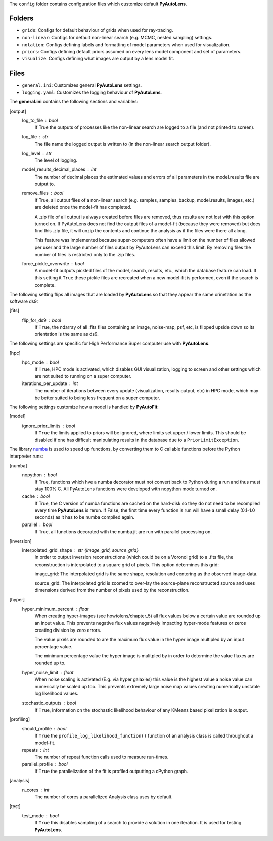 The ``config`` folder contains configuration files which customize default **PyAutoLens**.

Folders
-------

- ``grids``: Configs for default behaviour of grids when used for ray-tracing.
- ``non-linear``: Configs for default non-linear search (e.g. MCMC, nested sampling) settings.
- ``notation``: Configs defining labels and formatting of model parameters when used for visualization.
- ``priors``: Configs defining default priors assumed on every lens model component and set of parameters.
- ``visualize``: Configs defining what images are output by a lens model fit.

Files
-----

- ``general.ini``: Customizes general **PyAutoLens** settings.
- ``logging.yaml``: Customizes the logging behaviour of **PyAutoLens**.


The **general.ini** contains the following sections and variables:

[output]
    log_to_file : bool
        If True the outputs of processes like the non-linear search are logged to a file (and not printed to screen).
    log_file : str
        The file name the logged output is written to (in the non-linear search output folder).
    log_level : str
        The level of logging.
    model_results_decimal_places : int
        The number of decimal places the estimated values and errors of all parameters in the model.results file are
        output to.
    remove_files : bool
        If True, all output files of a non-linear search (e.g. samples, samples_backup, model.results, images, etc.)
        are deleted once the model-fit has completed.

        A .zip file of all output is always created before files are removed, thus results are not lost with this
        option turned on. If PyAutoLens does not find the output files of a model-fit (because they were removed) but
        does find this .zip file, it will unzip the contents and continue the analysis as if the files were
        there all along.

        This feature was implemented because super-computers often have a limit on the number of files allowed per
        user and the large number of files output by PyAutoLens can exceed this limit. By removing files the
        number of files is restricted only to the .zip files.
    force_pickle_overwrite : bool
        A model-fit outputs pickled files of the model, search, results, etc., which the database feature can load.
        If this setting it ``True`` these pickle files are recreated when a new model-fit is performed, even if
        the search is complete.

The following setting flips all images that are loaded by **PyAutoLens** so that they appear the same orinetation as
the software ds9:

[fits]
    flip_for_ds9 : bool
        If ``True``, the ndarray of all .fits files containing an image, noise-map, psf, etc, is flipped upside down
        so its orientation is the same as ds9.

The following settings are specific for High Performance Super computer use with **PyAutoLens**.

[hpc]
    hpc_mode : bool
        If ``True``, HPC mode is activated, which disables GUI visualization, logging to screen and other settings which
        are not suited to running on a super computer.
    iterations_per_update : int
        The number of iterations between every update (visualization, results output, etc) in HPC mode, which may be
        better suited to being less frequent on a super computer.

The following settings customize how a model is handled by **PyAutoFit**:

[model]
    ignore_prior_limits : bool
        If ``True`` the limits applied to priors will be ignored, where limits set upper / lower limits. This should be
        disabled if one has difficult manipulating results in the database due to a ``PriorLimitException``.

The library `numba <https://github.com/numba/numba>`_ is used to speed up functions, by converting them to C callable
functions before the Python interpreter runs:

[numba]
    nopython : bool
        If True, functions which hve a numba decorator must not convert back to Python during a run and thus must stay
        100% C. All PyAutoLens functions were developed with nopython mode turned on.
    cache : bool
        If True, the C version of numba functions are cached on the hard-disk so they do not need to be
        recompiled every time **PyAutoLens** is rerun. If False, the first time every function is run will have a small
        delay (0.1-1.0 seconds) as it has to be numba compiled again.
    parallel : bool
        If True, all functions decorated with the numba.jit are run with parallel processing on.

[inversion]
    interpolated_grid_shape : str {image_grid, source_grid}
        In order to output inversion reconstructions (which could be on a Voronoi grid) to a .fits file, the
        reconstruction is interpolated to a square grid of pixels. This option determines this grid:

        image_grid: The interpolated grid is the same shape, resolution and centering as the observed image-data.

        source_grid: The interpolated grid is zoomed to over-lay the source-plane reconstructed source and uses
        dimensions derived from the number of pixels used by the reconstruction.

[hyper]
    hyper_minimum_percent : float
        When creating hyper-images (see howtolens/chapter_5) all flux values below a certain value are rounded up an input
        value. This prevents negative flux values negatively impacting hyper-mode features or zeros creating division
        by zero errors.

        The value pixels are rounded to are the maximum flux value in the hyper image multipled by an input percentage
        value.

        The minimum percentage value the hyper image is mulitpled by in order to determine the value fluxes are rounded
        up to.
    hyper_noise_limit : float
        When noise scaling is activated (E.g. via hyper galaxies) this value is the highest value a noise value can
        numerically be scaled up too. This prevents extremely large noise map values creating numerically unstable
        log likelihood values.
    stochastic_outputs : bool
        If ``True``, information on the stochastic likelihood behaviour of any KMeans based pixelization is output.

[profiling]
    should_profile : bool
        If ``True`` the ``profile_log_likelihood_function()`` function of an analysis class is called throughout a model-fit.
    repeats : int
        The number of repeat function calls used to measure run-times.
    parallel_profile : bool
        If ``True`` the parallelization of the fit is profiled outputting a cPython graph.

[analysis]
    n_cores : int
        The number of cores a parallelized Analysis class uses by default.

[test]
    test_mode : bool
        If ``True`` this disables sampling of a search to provide a solution in one iteration. It is used for testing
        **PyAutoLens**.